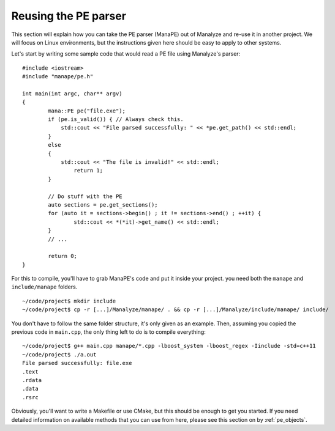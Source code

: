 *********************
Reusing the PE parser
*********************

This section will explain how you can take the PE parser (ManaPE) out of Manalyze and re-use it in another project. We will focus on Linux environments, but the instructions given here should be easy to apply to other systems.

Let's start by writing some sample code that would read a PE file using Manalyze's parser::

	#include <iostream>
	#include "manape/pe.h"

	int main(int argc, char** argv)
	{
		mana::PE pe("file.exe");
		if (pe.is_valid()) { // Always check this.
		    std::cout << "File parsed successfully: " << *pe.get_path() << std::endl;
		}
		else
		{
		    std::cout << "The file is invalid!" << std::endl;
			return 1;
		}

		// Do stuff with the PE
		auto sections = pe.get_sections();
		for (auto it = sections->begin() ; it != sections->end() ; ++it) {
			std::cout << *(*it)->get_name() << std::endl;
		}
		// ...

		return 0;
	}

For this to compile, you'll have to grab ManaPE's code and put it inside your project. you need both the ``manape`` and ``include/manape`` folders. ::

	~/code/project$ mkdir include
	~/code/project$ cp -r [...]/Manalyze/manape/ . && cp -r [...]/Manalyze/include/manape/ include/

You don't have to follow the same folder structure, it's only given as an example. Then, assuming you copied the previous code in ``main.cpp``, the only thing left to do is to compile everything::

	~/code/project$ g++ main.cpp manape/*.cpp -lboost_system -lboost_regex -Iinclude -std=c++11
	~/code/project$ ./a.out 
	File parsed successfully: file.exe
	.text
	.rdata
	.data
	.rsrc

Obviously, you'll want to write a Makefile or use CMake, but this should be enough to get you started. If you need detailed information on available methods that you can use from here, please see this section on by :ref:`pe_objects`.

